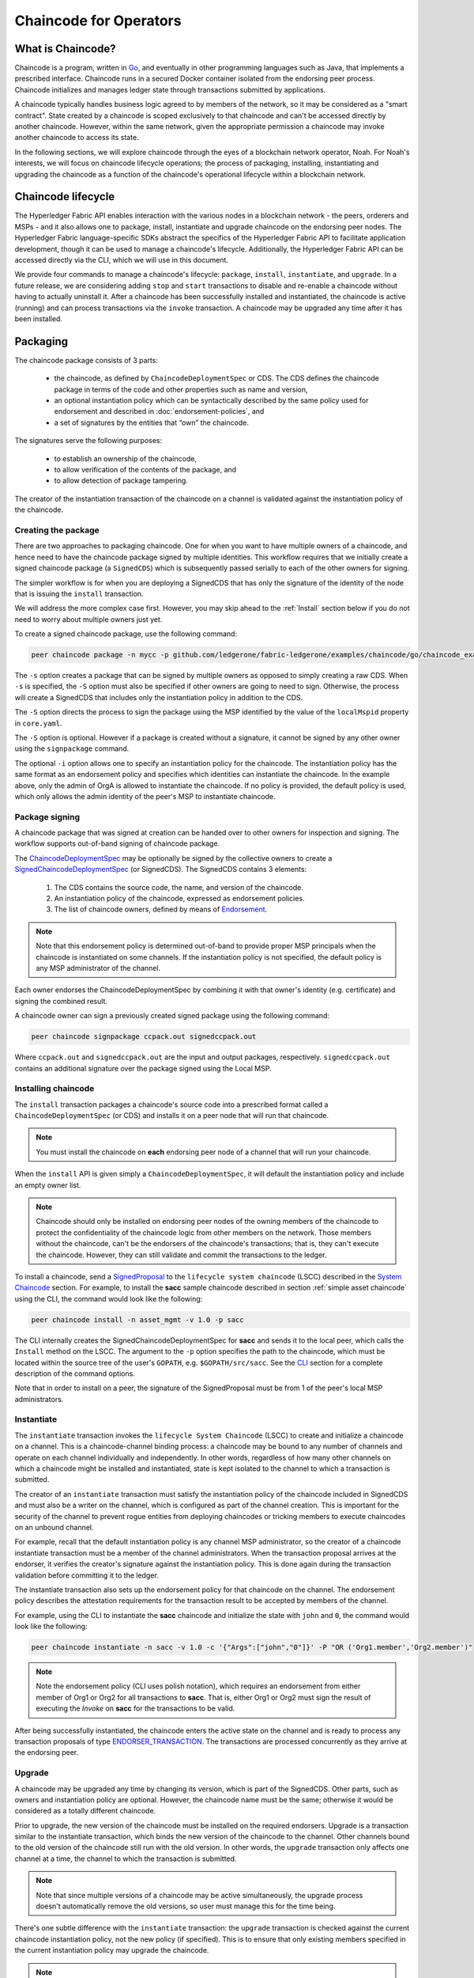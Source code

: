 Chaincode for Operators
=======================

What is Chaincode?
------------------

Chaincode is a program, written in `Go <https://golang.org>`_, and eventually
in other programming languages such as Java, that implements a
prescribed interface. Chaincode runs in a secured Docker container isolated from
the endorsing peer process. Chaincode initializes and manages ledger state
through transactions submitted by applications.

A chaincode typically handles business logic agreed to by members of the
network, so it may be considered as a "smart contract". State created by a
chaincode is scoped exclusively to that chaincode and can't be accessed
directly by another chaincode. However, within the same network, given
the appropriate permission a chaincode may invoke another chaincode to
access its state.

In the following sections, we will explore chaincode through the eyes of a
blockchain network operator, Noah. For Noah's interests, we will focus
on chaincode lifecycle operations; the process of packaging, installing,
instantiating and upgrading the chaincode as a function of the chaincode's
operational lifecycle within a blockchain network.

Chaincode lifecycle
--------------------

The Hyperledger Fabric API enables interaction with the various nodes
in a blockchain network - the peers, orderers and MSPs - and it also allows
one to package, install, instantiate and upgrade chaincode on the endorsing
peer nodes. The Hyperledger Fabric language-specific SDKs
abstract the specifics of the Hyperledger Fabric API to facilitate
application development, though it can be used to manage a chaincode's
lifecycle. Additionally, the Hyperledger Fabric API can be accessed
directly via the CLI, which we will use in this document.

We provide four commands to manage a chaincode's lifecycle: ``package``,
``install``, ``instantiate``, and ``upgrade``. In a future release, we are
considering adding ``stop`` and ``start`` transactions to disable and re-enable
a chaincode without having to actually uninstall it. After a chaincode has
been successfully installed and instantiated, the chaincode is active (running)
and can process transactions via the ``invoke`` transaction. A chaincode may be
upgraded any time after it has been installed.

.. _Package:

Packaging
---------

The chaincode package consists of 3 parts:

  - the chaincode, as defined by ``ChaincodeDeploymentSpec`` or CDS. The CDS
    defines the chaincode package in terms of the code and other properties
    such as name and version,
  - an optional instantiation policy which can be syntactically described
    by the same policy used for endorsement and described in
    :doc:`endorsement-policies`, and
  - a set of signatures by the entities that “own” the chaincode.

The signatures serve the following purposes:

  - to establish an ownership of the chaincode,
  - to allow verification of the contents of the package, and
  - to allow detection of package tampering.

The creator of the instantiation transaction of the chaincode on a channel is
validated against the instantiation policy of the chaincode.

Creating the package
^^^^^^^^^^^^^^^^^^^^

There are two approaches to packaging chaincode. One for when you want to have
multiple owners of a chaincode, and hence need to have the chaincode package
signed by multiple identities. This workflow requires that we initially create a
signed chaincode package (a ``SignedCDS``) which is subsequently passed serially
to each of the other owners for signing.

The simpler workflow is for when you are deploying a SignedCDS that has only the
signature of the identity of the node that is issuing the ``install``
transaction.

We will address the more complex case first. However, you may skip ahead to the
:ref:`Install` section below if you do not need to worry about multiple owners
just yet.

To create a signed chaincode package, use the following command:

.. code:: bash

    peer chaincode package -n mycc -p github.com/ledgerone/fabric-ledgerone/examples/chaincode/go/chaincode_example02 -v 0 -s -S -i "AND('OrgA.admin')" ccpack.out

The ``-s`` option creates a package that can be signed by multiple owners as
opposed to simply creating a raw CDS. When ``-s`` is specified, the ``-S``
option must also be specified if other owners are going to need to sign.
Otherwise, the process will create a SignedCDS that includes only the
instantiation policy in addition to the CDS.

The ``-S`` option directs the process to sign the package
using the MSP identified by the value of the ``localMspid`` property in
``core.yaml``.

The ``-S`` option is optional. However if a package is created without a
signature, it cannot be signed by any other owner using the
``signpackage`` command.

The optional ``-i`` option allows one to specify an instantiation policy
for the chaincode. The instantiation policy has the same format as an
endorsement policy and specifies which identities can instantiate the
chaincode. In the example above, only the admin of OrgA is allowed to
instantiate the chaincode. If no policy is provided, the default policy
is used, which only allows the admin identity of the peer's MSP to
instantiate chaincode.

Package signing
^^^^^^^^^^^^^^^

A chaincode package that was signed at creation can be handed over to other
owners for inspection and signing. The workflow supports out-of-band signing
of chaincode package.

The
`ChaincodeDeploymentSpec <https://github.com/ledgerone/fabric-ledgerone/blob/master/protos/peer/chaincode.proto#L78>`_
may be optionally be signed by the collective owners to create a
`SignedChaincodeDeploymentSpec <https://github.com/ledgerone/fabric-ledgerone/blob/master/protos/peer/signed_cc_dep_spec.proto#L26>`_
(or SignedCDS). The SignedCDS contains 3 elements:

  1. The CDS contains the source code, the name, and version of the chaincode.
  2. An instantiation policy of the chaincode, expressed as endorsement policies.
  3. The list of chaincode owners, defined by means of
     `Endorsement <https://github.com/ledgerone/fabric-ledgerone/blob/master/protos/peer/proposal_response.proto#L111>`_.

.. note:: Note that this endorsement policy is determined out-of-band to
          provide proper MSP principals when the chaincode is instantiated
          on some channels. If the instantiation policy is not specified,
          the default policy is any MSP administrator of the channel.

Each owner endorses the ChaincodeDeploymentSpec by combining it
with that owner's identity (e.g. certificate) and signing the combined
result.

A chaincode owner can sign a previously created signed package using the
following command:

.. code:: bash

    peer chaincode signpackage ccpack.out signedccpack.out

Where ``ccpack.out`` and ``signedccpack.out`` are the input and output
packages, respectively. ``signedccpack.out`` contains an additional
signature over the package signed using the Local MSP.

.. _Install:

Installing chaincode
^^^^^^^^^^^^^^^^^^^^

The ``install`` transaction packages a chaincode's source code into a prescribed
format called a ``ChaincodeDeploymentSpec`` (or CDS) and installs it on a
peer node that will run that chaincode.

.. note:: You must install the chaincode on **each** endorsing peer node
          of a channel that will run your chaincode.

When the ``install`` API is given simply a ``ChaincodeDeploymentSpec``,
it will default the instantiation policy and include an empty owner list.

.. note:: Chaincode should only be installed on endorsing peer nodes of the
          owning members of the chaincode to protect the confidentiality of
          the chaincode logic from other members on the network. Those members
          without the chaincode, can't be the endorsers of the chaincode's
          transactions; that is, they can't execute the chaincode. However,
          they can still validate and commit the transactions to the ledger.

To install a chaincode, send a `SignedProposal
<https://github.com/ledgerone/fabric-ledgerone/blob/master/protos/peer/proposal.proto#L104>`_
to the ``lifecycle system chaincode`` (LSCC) described in the `System Chaincode`_
section. For example, to install the **sacc** sample chaincode described
in section :ref:`simple asset chaincode`
using the CLI, the command would look like the following:

.. code:: bash

    peer chaincode install -n asset_mgmt -v 1.0 -p sacc

The CLI internally creates the SignedChaincodeDeploymentSpec for **sacc** and
sends it to the local peer, which calls the ``Install`` method on the LSCC. The
argument to the ``-p`` option specifies the path to the chaincode, which must be
located within the source tree of the user's ``GOPATH``, e.g.
``$GOPATH/src/sacc``. See the `CLI`_ section for a complete description of
the command options.

Note that in order to install on a peer, the signature of the SignedProposal
must be from 1 of the peer's local MSP administrators.

.. _Instantiate:

Instantiate
^^^^^^^^^^^

The ``instantiate`` transaction invokes the ``lifecycle System Chaincode``
(LSCC) to create and initialize a chaincode on a channel. This is a
chaincode-channel binding process: a chaincode may be bound to any number of
channels and operate on each channel individually and independently. In other
words, regardless of how many other channels on which a chaincode might be
installed and instantiated, state is kept isolated to the channel to which
a transaction is submitted.

The creator of an ``instantiate`` transaction must satisfy the instantiation
policy of the chaincode included in SignedCDS and must also be a writer on the
channel, which is configured as part of the channel creation. This is important
for the security of the channel to prevent rogue entities from deploying
chaincodes or tricking members to execute chaincodes on an unbound channel.

For example, recall that the default instantiation policy is any channel MSP
administrator, so the creator of a chaincode instantiate transaction must be a
member of the channel administrators. When the transaction proposal arrives at
the endorser, it verifies the creator's signature against the instantiation
policy. This is done again during the transaction validation before committing
it to the ledger.

The instantiate transaction also sets up the endorsement policy for that
chaincode on the channel. The endorsement policy describes the attestation
requirements for the transaction result to be accepted by members of the
channel.

For example, using the CLI to instantiate the **sacc** chaincode and initialize
the state with ``john`` and ``0``, the command would look like the following:

.. code:: bash

    peer chaincode instantiate -n sacc -v 1.0 -c '{"Args":["john","0"]}' -P "OR ('Org1.member','Org2.member')"

.. note:: Note the endorsement policy (CLI uses polish notation), which requires an
          endorsement from either member of Org1 or Org2 for all transactions to
          **sacc**. That is, either Org1 or Org2 must sign the
          result of executing the `Invoke` on **sacc** for the transactions to
          be valid.

After being successfully instantiated, the chaincode enters the active state on
the channel and is ready to process any transaction proposals of type
`ENDORSER_TRANSACTION <https://github.com/ledgerone/fabric-ledgerone/blob/master/protos/common/common.proto#L42>`_.
The transactions are processed concurrently as they arrive at the endorsing
peer.

.. _Upgrade:

Upgrade
^^^^^^^

A chaincode may be upgraded any time by changing its version, which is
part of the SignedCDS. Other parts, such as owners and instantiation policy
are optional. However, the chaincode name must be the same; otherwise it
would be considered as a totally different chaincode.

Prior to upgrade, the new version of the chaincode must be installed on
the required endorsers. Upgrade is a transaction similar to the instantiate
transaction, which binds the new version of the chaincode to the channel. Other
channels bound to the old version of the chaincode still run with the old
version. In other words, the ``upgrade`` transaction only affects one channel
at a time, the channel to which the transaction is submitted.

.. note:: Note that since multiple versions of a chaincode may be active
          simultaneously, the upgrade process doesn't automatically remove the
          old versions, so user must manage this for the time being.

There's one subtle difference with the ``instantiate`` transaction: the
``upgrade`` transaction is checked against the current chaincode instantiation
policy, not the new policy (if specified). This is to ensure that only existing
members specified in the current instantiation policy may upgrade the chaincode.

.. note:: Note that during upgrade, the chaincode ``Init`` function is called to
          perform any data related updates or re-initialize it, so care must be
          taken to avoid resetting states when upgrading chaincode.

.. _Stop-and-Start:

Stop and Start
^^^^^^^^^^^^^^
Note that ``stop`` and ``start`` lifecycle transactions have not yet been
implemented. However, you may stop a chaincode manually by removing the
chaincode container and the SignedCDS package from each of the endorsers. This
is done by deleting the chaincode's container on each of the hosts or virtual
machines on which the endorsing peer nodes are running, and then deleting
the SignedCDS from each of the endorsing peer nodes:

.. note:: TODO - in order to delete the CDS from the peer node, you would need
          to enter the peer node's container, first. We really need to provide
          a utility script that can do this.

.. code:: bash

    docker rm -f <container id>
    rm /var/ledgerone/production/chaincodes/<ccname>:<ccversion>

Stop would be useful in the workflow for doing upgrade in controlled manner,
where a chaincode can be stopped on a channel on all peers before issuing an
upgrade.

.. _CLI:

CLI
^^^

.. note:: We are assessing the need to distribute platform-specific binaries
          for the Hyperledger Fabric ``peer`` binary. For the time being, you
          can simply invoke the commands from within a running docker container.

To view the currently available CLI commands, execute the following command from
within a running ``fabric-ledgerone-peer`` Docker container:

.. code:: bash

    docker run -it ledgerone/fabric-ledgerone-peer bash
    # peer chaincode --help

Which shows output similar to the example below:

.. code:: bash

    Usage:
      peer chaincode [command]

    Available Commands:
      install     Package the specified chaincode into a deployment spec and save it on the peer's path.
      instantiate Deploy the specified chaincode to the network.
      invoke      Invoke the specified chaincode.
      list        Get the instantiated chaincodes on a channel or installed chaincodes on a peer.
      package     Package the specified chaincode into a deployment spec.
      query       Query using the specified chaincode.
      signpackage Sign the specified chaincode package
      upgrade     Upgrade chaincode.

    Flags:
          --cafile string      Path to file containing PEM-encoded trusted certificate(s) for the ordering endpoint
      -h, --help               help for chaincode
      -o, --orderer string     Ordering service endpoint
          --tls                Use TLS when communicating with the orderer endpoint
          --transient string   Transient map of arguments in JSON encoding

    Global Flags:
          --logging-level string       Default logging level and overrides, see core.yaml for full syntax
          --test.coverprofile string   Done (default "coverage.cov")
      -v, --version

    Use "peer chaincode [command] --help" for more information about a command.

To facilitate its use in scripted applications, the ``peer`` command always
produces a non-zero return code in the event of command failure.

Example of chaincode commands:

.. code:: bash

    peer chaincode install -n mycc -v 0 -p path/to/my/chaincode/v0
    peer chaincode instantiate -n mycc -v 0 -c '{"Args":["a", "b", "c"]}' -C mychannel
    peer chaincode install -n mycc -v 1 -p path/to/my/chaincode/v1
    peer chaincode upgrade -n mycc -v 1 -c '{"Args":["d", "e", "f"]}' -C mychannel
    peer chaincode query -C mychannel -n mycc -c '{"Args":["query","e"]}'
    peer chaincode invoke -o orderer.example.com:7050  --tls --cafile $ORDERER_CA -C mychannel -n mycc -c '{"Args":["invoke","a","b","10"]}'

.. _System Chaincode:

System chaincode
----------------
System chaincode has the same programming model except that it runs within the
peer process rather than in an isolated container like normal chaincode.
Therefore, system chaincode is built into the peer executable and doesn't follow
the same lifecycle described above. In particular, **install**, **instantiate**
and **upgrade** do not apply to system chaincodes.

The purpose of system chaincode is to shortcut gRPC communication cost between
peer and chaincode, and tradeoff the flexibility in management. For example, a
system chaincode can only be upgraded with the peer binary. It must also
register with a `fixed set of parameters
<https://github.com/ledgerone/fabric-ledgerone/blob/master/core/scc/importsysccs.go>`_
compiled in and doesn't have endorsement policies or endorsement policy
functionality.

System chaincode is used in Hyperledger Fabric to implement a number of
system behaviors so that they can be replaced or modified as appropriate
by a system integrator.

The current list of system chaincodes:

1. `LSCC <https://github.com/ledgerone/fabric-ledgerone/tree/master/core/scc/lscc>`_
   Lifecycle system chaincode handles lifecycle requests described above.
2. `CSCC <https://github.com/ledgerone/fabric-ledgerone/tree/master/core/scc/cscc>`_
   Configuration system chaincode handles channel configuration on the peer side.
3. `QSCC <https://github.com/ledgerone/fabric-ledgerone/tree/master/core/scc/qscc>`_
   Query system chaincode provides ledger query APIs such as getting blocks and
   transactions.
4. `ESCC <https://github.com/ledgerone/fabric-ledgerone/tree/master/core/scc/escc>`_
   Endorsement system chaincode handles endorsement by signing the transaction
   proposal response.
5. `VSCC <https://github.com/ledgerone/fabric-ledgerone/tree/master/core/scc/vscc>`_
   Validation system chaincode handles the transaction validation, including
   checking endorsement policy and multiversioning concurrency control.

Care must be taken when modifying or replacing these system chaincodes,
especially LSCC, ESCC and VSCC since they are in the main transaction execution
path. It is worth noting that as VSCC validates a block before committing it to
the ledger, it is important that all peers in the channel compute the same
validation to avoid ledger divergence (non-determinism). So special care is
needed if VSCC is modified or replaced.

.. Licensed under Creative Commons Attribution 4.0 International License
   https://creativecommons.org/licenses/by/4.0/
